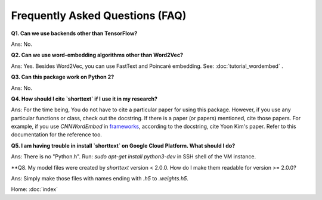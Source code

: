 Frequently Asked Questions (FAQ)
================================

**Q1. Can we use backends other than TensorFlow?**

Ans: No.


**Q2. Can we use word-embedding algorithms other than Word2Vec?**

Ans: Yes. Besides Word2Vec, you can use FastText and Poincaré embedding. See: :doc:`tutorial_wordembed` .


**Q3. Can this package work on Python 2?**

Ans: No.



**Q4. How should I cite `shorttext` if I use it in my research?**

Ans: For the time being, You do not have to cite a particular paper for using this package.
However, if you use any particular functions or class, check out the docstring. If there is a paper (or papers)
mentioned, cite those papers. For example, if you use `CNNWordEmbed` in `frameworks
<https://github.com/stephenhky/PyShortTextCategorization/blob/master/shorttext/classifiers/embed/nnlib/frameworks.py>`_,
according to the docstring, cite Yoon Kim's paper. Refer to this documentation for the reference too.



**Q5. I am having trouble in install `shorttext` on Google Cloud Platform. What should I do?**

Ans: There is no "Python.h". Run: `sudo apt-get install python3-dev` in SSH shell of the VM instance.

**Q8. My model files were created by `shorttext` version < 2.0.0. How do I make them readable for version >= 2.0.0?

Ans: Simply make those files with names ending with `.h5` to `.weights.h5`.



Home: :doc:`index`
